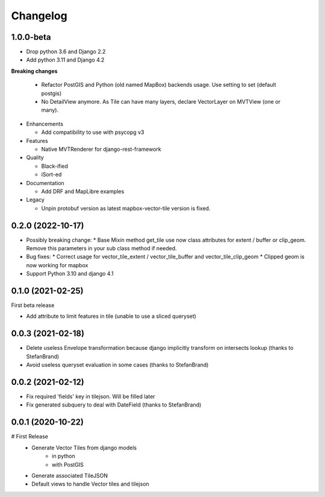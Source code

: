 =========
Changelog
=========

1.0.0-beta
----------

* Drop python 3.6 and Django 2.2
* Add python 3.11 and Django 4.2

**Breaking changes**

  * Refactor PostGIS and Python (old named MapBox) backends usage. Use setting to set (default postgis)
  * No DetailView anymore. As Tile can have many layers, declare VectorLayer on MVTView (one or many).

* Enhancements

  * Add compatibility to use with psycopg v3

* Features

  * Native MVTRenderer for django-rest-framework

* Quality

  * Black-ified
  * iSort-ed

* Documentation

  * Add DRF and MapLibre examples

* Legacy

  * Unpin protobuf version as latest mapbox-vector-tile version is fixed.


0.2.0       (2022-10-17)
------------------------

* Possibly breaking change:
  * Base Mixin method get_tile use now class attributes for extent / buffer or clip_geom. Remove this parameters in your sub class method if needed.

* Bug fixes:
  * Correct usage for vector_tile_extent / vector_tile_buffer and vector_tile_clip_geom
  * Clipped geom is now working for mapbox

* Support Python 3.10 and django 4.1
  

0.1.0       (2021-02-25)
------------------------

First beta release

* Add attribute to limit features in tile (unable to use a sliced queryset)


0.0.3       (2021-02-18)
------------------------

* Delete useless Envelope transformation because django implicitly transform on intersects lookup (thanks to StefanBrand)
* Avoid useless queryset evaluation in some cases (thanks to StefanBrand)


0.0.2       (2021-02-12)
------------------------

* Fix required 'fields' key in tilejson. Will be filled later
* Fix generated subquery to deal with DateField (thanks to StefanBrand)


0.0.1       (2020-10-22)
------------------------

# First Release
  * Generate Vector Tiles from django models
      * in python
      * with PostGIS
  * Generate associated TileJSON
  * Default views to handle Vector tiles and tilejson
 
